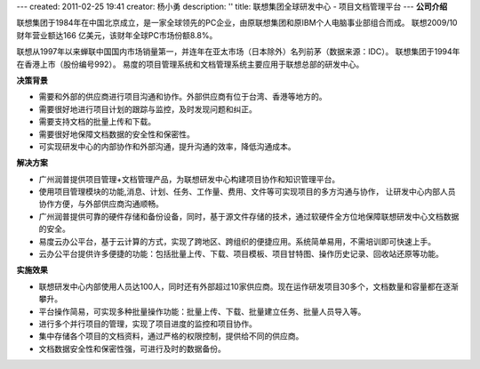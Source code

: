 ---
created: 2011-02-25 19:41
creator: 杨小勇
description: ''
title: 联想集团全球研发中心 - 项目文档管理平台
---
**公司介绍**

.. image:: img/logo-lx.gif
   :class: float-right

联想集团于1984年在中国北京成立，是一家全球领先的PC企业，由原联想集团和原IBM个人电脑事业部组合而成。
联想2009/10财年营业额达166 亿美元，该财年全球PC市场份额8.8%。

联想从1997年以来蝉联中国国内市场销量第一，并连年在亚太市场（日本除外）名列前茅（数据来源：IDC）。
联想集团于1994年在香港上市（股份编号992）。 易度的项目管理系统和文档管理系统主要应用于联想总部的研发中心。

**决策背景**

- 需要和外部的供应商进行项目沟通和协作。外部供应商有位于台湾、香港等地方的。
- 需要很好地进行项目计划的跟踪与监控，及时发现问题和纠正。
- 需要支持文档的批量上传和下载。
- 需要很好地保障文档数据的安全性和保密性。
- 可实现研发中心的内部协作和外部沟通，提升沟通的效率，降低沟通成本。

**解决方案**

- 广州润普提供项目管理+文档管理产品，为联想研发中心构建项目协作和知识管理平台。
- 使用项目管理模块的功能,消息、计划、任务、工作量、费用、文件等可实现项目的多方沟通与协作，
  让研发中心内部人员协作方便，与外部供应商沟通顺畅。
- 广州润普提供可靠的硬件存储和备份设备，同时，基于源文件存储的技术，通过软硬件全方位地保障联想研发中心文档数据的安全。
- 易度云办公平台，基于云计算的方式，实现了跨地区、跨组织的便捷应用。系统简单易用，不需培训即可快速上手。
- 云办公平台提供许多便捷的功能：包括批量上传、下载、项目模板、项目甘特图、操作历史记录、回收站还原等功能。

**实施效果**

- 联想研发中心内部使用人员达100人，同时还有外部超过10家供应商。现在运作研发项目30多个，文档数量和容量都在逐渐攀升。
- 平台操作简易，可实现多种批量操作功能：批量上传、下载、批量建立任务、批量人员导入等。
- 进行多个并行项目的管理，实现了项目进度的监控和项目协作。
- 集中存储各个项目的文档资料，通过严格的权限控制，提供给不同的供应商。
- 文档数据安全性和保密性强，可进行及时的数据备份。




